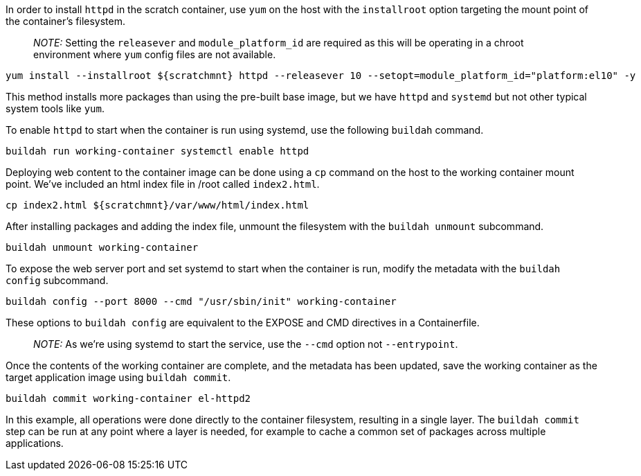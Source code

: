 In order to install `+httpd+` in the scratch container, use `+yum+` on
the host with the `+installroot+` option targeting the mount point of
the container’s filesystem.

____
_NOTE:_ Setting the `+releasever+` and `+module_platform_id+` are
required as this will be operating in a chroot environment where `+yum+`
config files are not available.
____

[source,bash,run]
----
yum install --installroot ${scratchmnt} httpd --releasever 10 --setopt=module_platform_id="platform:el10" -y
----

This method installs more packages than using the pre-built base image,
but we have `+httpd+` and `+systemd+` but not other typical system tools
like `+yum+`.

To enable `+httpd+` to start when the container is run using systemd,
use the following `+buildah+` command.

[source,bash,run]
----
buildah run working-container systemctl enable httpd
----

Deploying web content to the container image can be done using a `+cp+`
command on the host to the working container mount point. We’ve included
an html index file in /root called `+index2.html+`.

[source,bash,run]
----
cp index2.html ${scratchmnt}/var/www/html/index.html
----

After installing packages and adding the index file, unmount the
filesystem with the `+buildah unmount+` subcommand.

[source,bash,run]
----
buildah unmount working-container
----

To expose the web server port and set systemd to start when the
container is run, modify the metadata with the `+buildah config+`
subcommand.

[source,bash,run]
----
buildah config --port 8000 --cmd "/usr/sbin/init" working-container
----

These options to `+buildah config+` are equivalent to the EXPOSE and CMD
directives in a Containerfile.

____
_NOTE:_ As we’re using systemd to start the service, use the `+--cmd+`
option not `+--entrypoint+`.
____

Once the contents of the working container are complete, and the
metadata has been updated, save the working container as the target
application image using `+buildah commit+`.

[source,bash,run]
----
buildah commit working-container el-httpd2
----

In this example, all operations were done directly to the container
filesystem, resulting in a single layer. The `+buildah commit+` step can
be run at any point where a layer is needed, for example to cache a
common set of packages across multiple applications.
